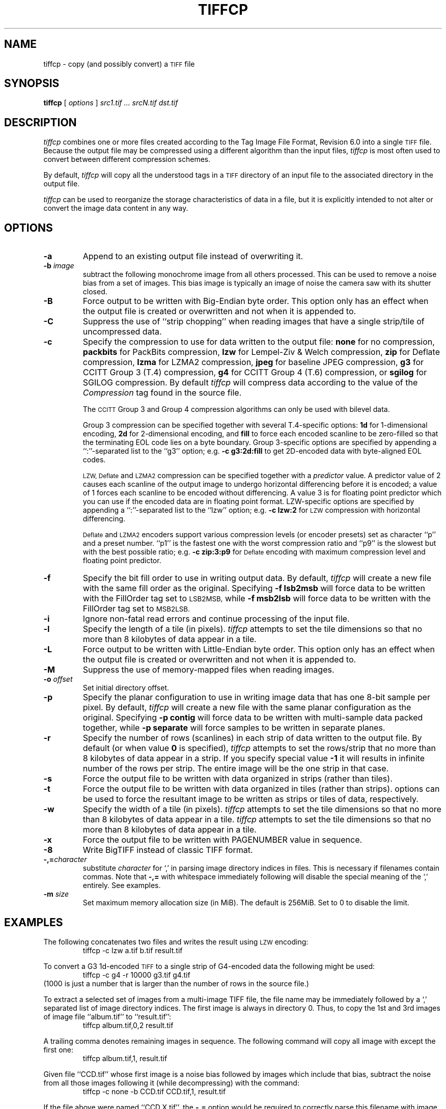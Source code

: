 .\"
.\" Copyright (c) 1988-1997 Sam Leffler
.\" Copyright (c) 1991-1997 Silicon Graphics, Inc.
.\"
.\" Permission to use, copy, modify, distribute, and sell this software and 
.\" its documentation for any purpose is hereby granted without fee, provided
.\" that (i) the above copyright notices and this permission notice appear in
.\" all copies of the software and related documentation, and (ii) the names of
.\" Sam Leffler and Silicon Graphics may not be used in any advertising or
.\" publicity relating to the software without the specific, prior written
.\" permission of Sam Leffler and Silicon Graphics.
.\" 
.\" THE SOFTWARE IS PROVIDED "AS-IS" AND WITHOUT WARRANTY OF ANY KIND, 
.\" EXPRESS, IMPLIED OR OTHERWISE, INCLUDING WITHOUT LIMITATION, ANY 
.\" WARRANTY OF MERCHANTABILITY OR FITNESS FOR A PARTICULAR PURPOSE.  
.\" 
.\" IN NO EVENT SHALL SAM LEFFLER OR SILICON GRAPHICS BE LIABLE FOR
.\" ANY SPECIAL, INCIDENTAL, INDIRECT OR CONSEQUENTIAL DAMAGES OF ANY KIND,
.\" OR ANY DAMAGES WHATSOEVER RESULTING FROM LOSS OF USE, DATA OR PROFITS,
.\" WHETHER OR NOT ADVISED OF THE POSSIBILITY OF DAMAGE, AND ON ANY THEORY OF 
.\" LIABILITY, ARISING OUT OF OR IN CONNECTION WITH THE USE OR PERFORMANCE 
.\" OF THIS SOFTWARE.
.\"
.if n .po 0
.TH TIFFCP 1 "February 24, 2007" "libtiff"
.SH NAME
tiffcp \- copy (and possibly convert) a
.SM TIFF
file
.SH SYNOPSIS
.B tiffcp
[
.I options
]
.I "src1.tif ... srcN.tif dst.tif"
.SH DESCRIPTION
.I tiffcp
combines one or more files created according
to the Tag Image File Format, Revision 6.0
into a single
.SM TIFF
file.
Because the output file may be compressed using a different
algorithm than the input files,
.I tiffcp
is most often used to convert between different compression
schemes.
.PP
By default, 
.I tiffcp
will copy all the understood tags in a
.SM TIFF
directory of an input
file to the associated directory in the output file.
.PP
.I tiffcp
can be used to reorganize the storage characteristics of data
in a file, but it is explicitly intended to not alter or convert
the image data content in any way.
.SH OPTIONS
.TP
.B \-a
Append to an existing output file instead of overwriting it.
.TP
.BI \-b " image"
subtract the following monochrome image from all others
processed.  This can be used to remove a noise bias
from a set of images.  This bias image is typically an
image of noise the camera saw with its shutter closed.
.TP
.B \-B
Force output to be written with Big-Endian byte order.
This option only has an effect when the output file is created or
overwritten and not when it is appended to.
.TP
.B \-C
Suppress the use of ``strip chopping'' when reading images
that have a single strip/tile of uncompressed data.
.TP
.B \-c
Specify the compression to use for data written to the output file:
.B none 
for no compression,
.B packbits
for PackBits compression,
.B lzw
for Lempel-Ziv & Welch compression,
.B zip
for Deflate compression,
.B lzma
for LZMA2 compression,
.B jpeg
for baseline JPEG compression,
.B g3
for CCITT Group 3 (T.4) compression,
.B g4
for CCITT Group 4 (T.6) compression,
or
.B sgilog
for SGILOG compression.
By default
.I tiffcp
will compress data according to the value of the
.I Compression
tag found in the source file.
.IP
The
.SM CCITT
Group 3 and Group 4 compression algorithms can only
be used with bilevel data.
.IP
Group 3 compression can be specified together with several
T.4-specific options:
.B 1d
for 1-dimensional encoding,
.B 2d
for 2-dimensional encoding,
and
.B fill
to force each encoded scanline to be zero-filled so that the
terminating EOL code lies on a byte boundary.
Group 3-specific options are specified by appending a ``:''-separated
list to the ``g3'' option; e.g.
.B "\-c g3:2d:fill"
to get 2D-encoded data with byte-aligned EOL codes.
.IP
.SM LZW, Deflate
and
.SM LZMA2
compression can be specified together with a 
.I predictor
value. A predictor value of 2 causes each scanline of the output image to
undergo horizontal differencing before it is encoded; a value of 1 forces each
scanline to be encoded without differencing. A value 3 is for floating point
predictor which you can use if the encoded data are in floating point format.
LZW-specific options are specified by appending a ``:''-separated list to the
``lzw'' option; e.g.
.B "\-c lzw:2"
for
.SM LZW
compression with horizontal differencing.
.IP
.SM Deflate
and
.SM LZMA2
encoders support various compression levels (or encoder presets) set as
character ``p'' and a preset number. ``p1'' is the fastest one with the worst
compression ratio and ``p9'' is the slowest but with the best possible ratio;
e.g.
.B "\-c zip:3:p9"
for
.SM Deflate
encoding with maximum compression level and floating point predictor.
.TP
.B \-f
Specify the bit fill order to use in writing output data.
By default,
.I tiffcp
will create a new file with the same fill order as the original.
Specifying
.B "\-f lsb2msb"
will force data to be written with the FillOrder tag set to
.SM LSB2MSB,
while
.B "\-f msb2lsb"
will force data to be written with the FillOrder tag set to
.SM MSB2LSB.
.TP
.B \-i
Ignore non-fatal read errors and continue processing of the input file.
.TP
.B \-l
Specify the length of a tile (in pixels).
.I tiffcp
attempts to set the tile dimensions so
that no more than 8 kilobytes of data appear in a tile.
.TP
.B \-L
Force output to be written with Little-Endian byte order.
This option only has an effect when the output file is created or
overwritten and not when it is appended to.
.TP
.B \-M
Suppress the use of memory-mapped files when reading images.
.TP
.BI \-o " offset"
Set initial directory offset.
.TP
.B \-p
Specify the planar configuration to use in writing image data
that has one 8-bit sample per pixel.
By default,
.I tiffcp
will create a new file with the same planar configuration as
the original.
Specifying
.B "\-p contig"
will force data to be written with multi-sample data packed
together, while
.B "\-p separate"
will force samples to be written in separate planes.
.TP
.B \-r
Specify the number of rows (scanlines) in each strip of data
written to the output file.
By default (or when value
.B 0
is specified),
.I tiffcp
attempts to set the rows/strip
that no more than 8 kilobytes of data appear in a strip. If you specify
special value
.B \-1
it will results in infinite number of the rows per strip. The entire image
will be the one strip in that case.
.TP
.B \-s
Force the output file to be written with data organized in strips
(rather than tiles).
.TP
.B \-t
Force the output file to be written with data organized in tiles (rather than
strips). options can be used to force the resultant image to be written as
strips or tiles of data, respectively.
.TP
.B \-w
Specify the width of a tile (in pixels).
.I tiffcp
attempts to set the tile dimensions so that no more than 8 kilobytes of data
appear in a tile.
.I tiffcp
attempts to set the tile dimensions so that no more than 8 kilobytes of data
appear in a tile.
.TP
.B \-x
Force the output file to be written with PAGENUMBER value in sequence.
.TP
.B \-8
Write BigTIFF instead of classic TIFF format.
.TP
.BI \-,= character
substitute
.I character
for `,' in parsing image directory indices
in files.  This is necessary if filenames contain commas.
Note that
.B \-,=
with whitespace immediately following will disable
the special meaning of the `,' entirely.  See examples.
.TP
.BI \-m " size"
Set maximum memory allocation size (in MiB). The default is 256MiB.
Set to 0 to disable the limit.
.SH EXAMPLES
The following concatenates two files and writes the result using 
.SM LZW
encoding:
.RS
.nf
tiffcp \-c lzw a.tif b.tif result.tif
.fi
.RE
.PP
To convert a G3 1d-encoded 
.SM TIFF
to a single strip of G4-encoded data the following might be used:
.RS
.nf
tiffcp \-c g4 \-r 10000 g3.tif g4.tif
.fi
.RE
(1000 is just a number that is larger than the number of rows in
the source file.)

To extract a selected set of images from a multi-image TIFF file, the file
name may be immediately followed by a `,' separated list of image directory
indices.  The first image is always in directory 0.  Thus, to copy the 1st and
3rd images of image file ``album.tif'' to ``result.tif'':
.RS
.nf
tiffcp album.tif,0,2 result.tif
.fi
.RE

A trailing comma denotes remaining images in sequence.  The following command
will copy all image with except the first one:
.RS
.nf
tiffcp album.tif,1, result.tif
.fi
.RE

Given file ``CCD.tif'' whose first image is a noise bias
followed by images which include that bias,
subtract the noise from all those images following it
(while decompressing) with the command:
.RS
.nf
tiffcp \-c none \-b CCD.tif CCD.tif,1, result.tif
.fi
.RE

If the file above were named ``CCD,X.tif'', the
.B \-,=
option would
be required to correctly parse this filename with image numbers,
as follows:
.RS
.nf
tiffcp \-c none \-,=% \-b CCD,X.tif CCD,X%1%.tif result.tif
.SH "SEE ALSO"
.BR pal2rgb (1),
.BR tiffinfo (1),
.BR tiffcmp (1),
.BR tiffmedian (1),
.BR tiffsplit (1),
.BR libtiff (3TIFF)
.PP
Libtiff library home page:
.BR http://www.simplesystems.org/libtiff/
